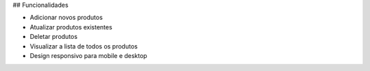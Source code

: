 ## Funcionalidades

- Adicionar novos produtos
- Atualizar produtos existentes
- Deletar produtos
- Visualizar a lista de todos os produtos
- Design responsivo para mobile e desktop
